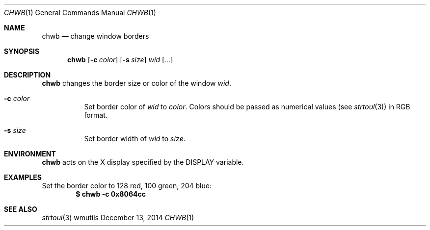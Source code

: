 .Dd December 13, 2014
.Dt CHWB 1
.Os wmutils
.Sh NAME
.Nm chwb
.Nd change window borders
.Sh SYNOPSIS
.Nm chwb
.Op Fl c Ar color
.Op Fl s Ar size
.Ar wid Op Ar ...
.Sh DESCRIPTION
.Nm
changes the border size or color of the window
.Ar wid .
.Bl -tag -width Ds
.It Fl c Ar color
Set border color of
.Ar wid
to
.Ar color .
Colors should be passed as numerical values (see
.Xr strtoul 3 )
in RGB format.
.It Fl s Ar size
Set border width of
.Ar wid
to
.Ar size .
.El
.Sh ENVIRONMENT
.Nm
acts on the X display specified by the
.Ev DISPLAY
variable.
.Sh EXAMPLES
Set the border color to 128 red, 100 green, 204 blue:
.Dl $ chwb -c 0x8064cc
.Sh SEE ALSO
.Xr strtoul 3
